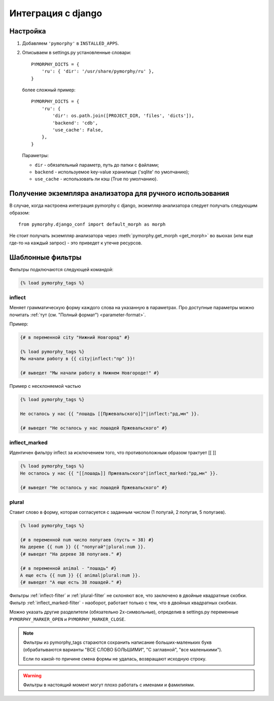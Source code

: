 Интеграция с django
-------------------

.. py:currentmodule:: pymorphy._morph

Настройка
^^^^^^^^^

1. Добавляем ``'pymorphy'`` в ``INSTALLED_APPS``.

2. Описываем в settings.py установленные словари::

        PYMORPHY_DICTS = {
            'ru': { 'dir': '/usr/share/pymorphy/ru' },
        }

   более сложный пример::

        PYMORPHY_DICTS = {
            'ru': {
                'dir': os.path.join([PROJECT_DIR, 'files', 'dicts']),
                'backend': 'cdb',
                'use_cache': False,
            },
        }

   Параметры:

   * ``dir`` - обязательный параметр, путь до папки с файлами;
   * ``backend`` - используемое key-value хранилище ('sqlite' по умолчанию);
   * ``use_cache`` - использовать ли кэш (True по умолчанию).

Получение экземпляра анализатора для ручного использования
^^^^^^^^^^^^^^^^^^^^^^^^^^^^^^^^^^^^^^^^^^^^^^^^^^^^^^^^^^

В случае, когда настроена интеграция pymorphy с django,
экземпляр анализатора следует получать следующим образом::

    from pymorphy.django_conf import default_morph as morph

Не стоит получать экземпляр анализатора через
:meth:`pymorphy.get_morph <get_morph>` во вьюхах (или еще где-то на каждый
запрос) - это приведет к утечке ресурсов.

Шаблонные фильтры
^^^^^^^^^^^^^^^^^

Фильтры подключаются следующей командой:

.. code-block:: django

    {% load pymorphy_tags %}

.. _inflect-filter:

inflect
#######

Меняет грамматическую форму каждого слова на указанную в параметрах.
Про доступные параметры можно почитать :ref:`тут (см. "Полный формат") <parameter-format>`.

Пример:

.. code-block:: django

   {# в переменной city "Нижний Новгород" #}

   {% load pymorphy_tags %}
   Мы начали работу в {{ city|inflect:"пр" }}!

   {# выведет "Мы начали работу в Нижнем Новгороде!" #}


Пример с несклоняемой частью

.. code-block:: django

   {% load pymorphy_tags %}

   Не осталось у нас {{ "лошадь [[Пржевальского]]"|inflect:"рд,мн" }}.

   {# выведет "Не осталось у нас лошадей Пржевальского" #}

.. _inflect_marked-filter:

inflect_marked
##############

Идентичен фильтру inflect за исключением того, что противоположным образом
трактует [[ ]]

.. code-block:: django

   {% load pymorphy_tags %}
   Не осталось у нас {{ "[[лошадь]] Пржевальского"|inflect_marked:"рд,мн" }}.

   {# выведет "Не осталось у нас лошадей Пржевальского" #}

.. _plural-filter:

plural
######

Ставит слово в форму, которая согласуется с заданным числом (1 попугай,
2 попугая, 5 попугаев).

.. code-block:: django

   {% load pymorphy_tags %}

   {# в переменной num число попугаев (пусть = 38) #}
   На дереве {{ num }} {{ "попугай"|plural:num }}.
   {# выведет "На дереве 38 попугаев." #}

   {# в переменной animal - "лошадь" #}
   А еще есть {{ num }} {{ animal|plural:num }}.
   {# выведет "А еще есть 38 лошадей." #}

Фильтры :ref:`inflect-filter` и :ref:`plural-filter` не склоняют все,
что заключено в двойные квадратные скобки. Фильтр :ref:`inflect_marked-filter`
- наоборот, работает только с тем, что в двойных квадратных скобках.

Можно указать другие разделители (обязательно 2х-символьные),
определив в settings.py переменные ``PYMORPHY_MARKER_OPEN`` и
``PYMORPHY_MARKER_CLOSE``.

.. note::

   Фильтры из pymorphy_tags стараются сохранить написание больших-маленьких
   букв (обрабатываются варианты "ВСЕ СЛОВО БОЛЬШИМИ", "С заглавной",
   "все маленькими").

   Если по какой-то причине смена формы не удалась, возвращают исходную строку.

.. warning::

    Фильтры в настоящий момент могут плохо работать с именами и фамилиями.
